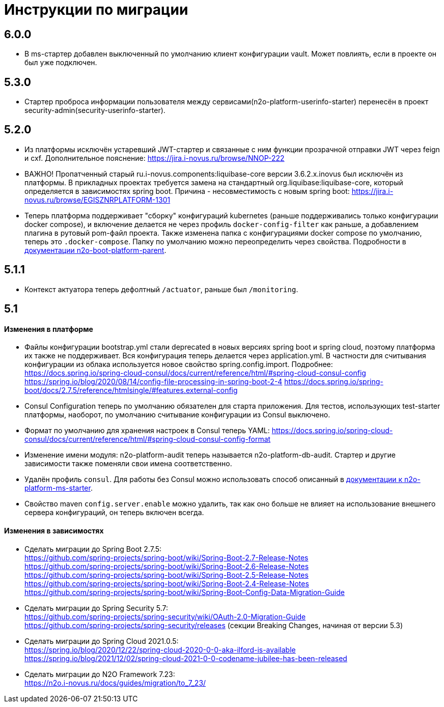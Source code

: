 = Инструкции по миграции

== 6.0.0
* В ms-стартер добавлен выключенный по умолчанию клиент конфигурации vault. Может повлиять, если в проекте он был уже подключен.

== 5.3.0
* Стартер проброса информации пользователя между сервисами(n2o-platform-userinfo-starter) перенесён в проект security-admin(security-userinfo-starter).

== 5.2.0
* Из платформы исключён устаревший JWT-стартер и связанные с ним функции прозрачной отправки JWT через feign и cxf. Дополнительное пояснение: https://jira.i-novus.ru/browse/NNOP-222
* ВАЖНО! Пропатченный старый ru.i-novus.components:liquibase-core версии 3.6.2.x.inovus был исключён из платформы. В прикладных проектах требуется замена на стандартный org.liquibase:liquibase-core, который определяется в зависимостях spring boot. Причина - несовместимость с новым spring boot: https://jira.i-novus.ru/browse/EGISZNRPLATFORM-1301
* Теперь платформа поддерживает "сборку" конфигураций kubernetes (раньше поддерживались только конфигурации docker compose), и включение делается не через профиль `docker-config-filter` как раньше, а добавлением плагина в рутовый pom-файл проекта. Также изменена папка с конфигурациями docker compose по умолчанию, теперь это `.docker-compose`. Папку по умолчанию можно переопределить через свойства. Подробности в link:/n2o-platform-parent/README.adoc[документации n2o-boot-platform-parent].

== 5.1.1
* Контекст актуатора теперь дефолтный `/actuator`, раньше был `/monitoring`.

== 5.1

==== Изменения в платформе
* Файлы конфигурации bootstrap.yml стали deprecated в новых версиях spring boot и spring cloud, поэтому платформа их также не поддерживает. Вся конфигурация теперь делается через application.yml. В частности для считывания конфигурации из облака используется новое свойство spring.config.import. Подробнее: +
https://docs.spring.io/spring-cloud-consul/docs/current/reference/html/#spring-cloud-consul-config
https://spring.io/blog/2020/08/14/config-file-processing-in-spring-boot-2-4
https://docs.spring.io/spring-boot/docs/2.7.5/reference/htmlsingle/#features.external-config
* Consul Configuration теперь по умолчанию обязателен для старта приложения. Для тестов, использующих test-starter платформы, наоборот,
по умолчанию считывание конфигурации из Consul выключено.
* Формат по умолчанию для хранения настроек в Consul теперь YAML: https://docs.spring.io/spring-cloud-consul/docs/current/reference/html/#spring-cloud-consul-config-format
* Изменение имени модуля: n2o-platform-audit теперь называется n2o-platform-db-audit. Стартер и другие зависимости также поменяли свои имена соответственно.
* Удалён профиль `consul`. Для работы без Consul можно использовать способ описанный в link:/n2o-platform-ms/README.adoc[документации к n2o-platform-ms-starter].
* Свойство maven `config.server.enable` можно удалить, так как оно больше не влияет на использование внешнего сервера конфигураций, он теперь включен всегда.

==== Изменения в зависимостях
* Сделать миграции до Spring Boot 2.7.5: +
https://github.com/spring-projects/spring-boot/wiki/Spring-Boot-2.7-Release-Notes +
https://github.com/spring-projects/spring-boot/wiki/Spring-Boot-2.6-Release-Notes +
https://github.com/spring-projects/spring-boot/wiki/Spring-Boot-2.5-Release-Notes +
https://github.com/spring-projects/spring-boot/wiki/Spring-Boot-2.4-Release-Notes +
https://github.com/spring-projects/spring-boot/wiki/Spring-Boot-Config-Data-Migration-Guide
* Сделать миграции до Spring Security 5.7: +
https://github.com/spring-projects/spring-security/wiki/OAuth-2.0-Migration-Guide +
https://github.com/spring-projects/spring-security/releases (секции Breaking Changes, начиная от версии 5.3)
* Сделать миграции до Spring Cloud 2021.0.5: +
https://spring.io/blog/2020/12/22/spring-cloud-2020-0-0-aka-ilford-is-available +
https://spring.io/blog/2021/12/02/spring-cloud-2021-0-0-codename-jubilee-has-been-released
* Сделать миграции до N2O Framework 7.23: +
https://n2o.i-novus.ru/docs/guides/migration/to_7_23/
